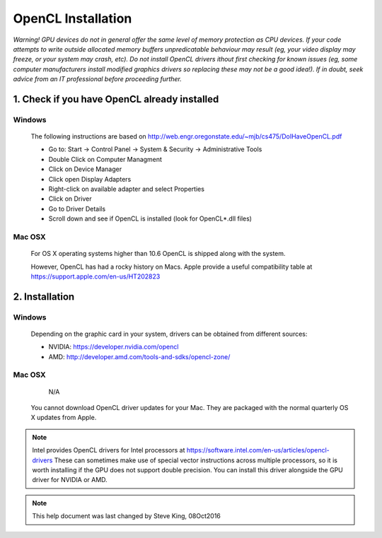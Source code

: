 .. _opencl-installation:

*******************
OpenCL Installation
*******************
*Warning! GPU devices do not in general offer the same level of memory
protection as CPU devices. If your code attempts to write outside allocated
memory buffers unpredicatable behaviour may result (eg, your video display
may freeze, or your system may crash, etc). Do not install OpenCL drivers
ithout first checking for known issues (eg, some computer manufacturers
install modified graphics drivers so replacing these may not be a good
idea!). If in doubt, seek advice from an IT professional before proceeding
further.*

1. Check if you have OpenCL already installed
=============================================

Windows
.......
    The following instructions are based on
    http://web.engr.oregonstate.edu/~mjb/cs475/DoIHaveOpenCL.pdf

    * Go to: Start -> Control Panel -> System & Security -> Administrative Tools
    * Double Click on Computer Managment
    * Click on Device Manager
    * Click open Display Adapters
    * Right-click on available adapter and select Properties
    * Click on Driver
    * Go to Driver Details
    * Scroll down and see if OpenCL is installed (look for OpenCL*.dll files)

Mac OSX
.......
    For OS X operating systems higher than 10.6 OpenCL is shipped along with
    the system.

    However, OpenCL has had a rocky history on Macs. Apple provide a useful
    compatibility table at https://support.apple.com/en-us/HT202823


2. Installation
===============

Windows
.......
    Depending on the graphic card in your system, drivers
    can be obtained from different sources:

    * NVIDIA: https://developer.nvidia.com/opencl
    * AMD: http://developer.amd.com/tools-and-sdks/opencl-zone/

Mac OSX
.......
    N/A

 You cannot download OpenCL driver updates for your Mac. They are packaged
 with the normal quarterly OS X updates from Apple.


.. note::
    Intel provides OpenCL drivers for Intel processors at
    https://software.intel.com/en-us/articles/opencl-drivers
    These can sometimes make use of special vector instructions across multiple
    processors, so it is worth installing if the GPU does not support double
    precision. You can install this driver alongside the GPU driver for NVIDIA
    or AMD.


.. note::
    This help document was last changed by Steve King, 08Oct2016
